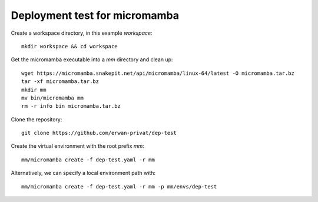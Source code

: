 Deployment test for micromamba
==============================

Create a workspace directory, in this example `workspace`::

  mkdir workspace && cd workspace

Get the micromamba executable into a `mm` directory and clean up::

  wget https://micromamba.snakepit.net/api/micromamba/linux-64/latest -O micromamba.tar.bz
  tar -xf micromamba.tar.bz
  mkdir mm
  mv bin/micromamba mm
  rm -r info bin micromamba.tar.bz

Clone the repository::

  git clone https://github.com/erwan-privat/dep-test

Create the virtual environment with the root prefix `mm`::

  mm/micromamba create -f dep-test.yaml -r mm

Alternatively, we can specify a local environment path with::

  mm/micromamba create -f dep-test.yaml -r mm -p mm/envs/dep-test


